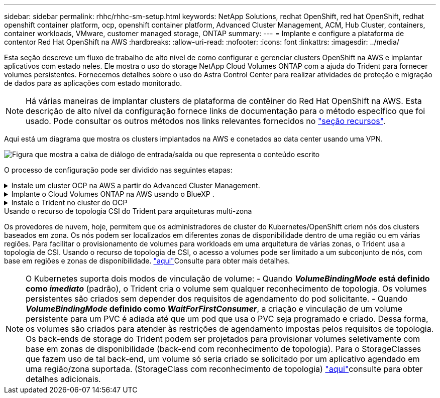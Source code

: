 ---
sidebar: sidebar 
permalink: rhhc/rhhc-sm-setup.html 
keywords: NetApp Solutions, redhat OpenShift, red hat OpenShift, redhat openshift container platform, ocp, openshift container platform, Advanced Cluster Management, ACM, Hub Cluster, containers, container workloads, VMware, customer managed storage, ONTAP 
summary:  
---
= Implante e configure a plataforma de contentor Red Hat OpenShift na AWS
:hardbreaks:
:allow-uri-read: 
:nofooter: 
:icons: font
:linkattrs: 
:imagesdir: ../media/


[role="lead"]
Esta seção descreve um fluxo de trabalho de alto nível de como configurar e gerenciar clusters OpenShift na AWS e implantar aplicativos com estado neles. Ele mostra o uso do storage NetApp Cloud Volumes ONTAP com a ajuda do Trident para fornecer volumes persistentes. Fornecemos detalhes sobre o uso do Astra Control Center para realizar atividades de proteção e migração de dados para as aplicações com estado monitorado.


NOTE: Há várias maneiras de implantar clusters de plataforma de contêiner do Red Hat OpenShift na AWS. Esta descrição de alto nível da configuração fornece links de documentação para o método específico que foi usado. Pode consultar os outros métodos nos links relevantes fornecidos no link:rhhc-resources.html["seção recursos"].

Aqui está um diagrama que mostra os clusters implantados na AWS e conetados ao data center usando uma VPN.

image:rhhc-self-managed-aws.png["Figura que mostra a caixa de diálogo de entrada/saída ou que representa o conteúdo escrito"]

O processo de configuração pode ser dividido nas seguintes etapas:

.Instale um cluster OCP na AWS a partir do Advanced Cluster Management.
[%collapsible]
====
* Crie uma VPC com uma conexão VPN site a site (usando pfsense) para se conetar à rede local.
* A rede no local tem conetividade com a Internet.
* Crie 3 sub-redes privadas em 3 AZs diferentes.
* Crie uma zona hospedada privada do Route 53 e um resolvedor de DNS para a VPC.


Crie o OpenShift Cluster na AWS a partir do Assistente de Gerenciamento Avançado de Cluster (ACM). Consulte as instruções link:https://docs.openshift.com/dedicated/osd_install_access_delete_cluster/creating-an-aws-cluster.html["aqui"].


NOTE: Você também pode criar o cluster na AWS a partir do console OpenShift Hybrid Cloud. link:https://docs.openshift.com/container-platform/4.10/installing/installing_aws/installing-aws-default.html["aqui"]Consulte para obter instruções.


TIP: Ao criar o cluster usando o ACM, você tem a capacidade de personalizar a instalação editando o arquivo yaml depois de preencher os detalhes na exibição de formulário. Depois que o cluster é criado, você pode fazer login ssh nos nós do cluster para solução de problemas ou configuração manual adicional. Use a chave ssh que você forneceu durante a instalação e o núcleo do nome de usuário para fazer login.

====
.Implante o Cloud Volumes ONTAP na AWS usando o BlueXP .
[%collapsible]
====
* Instale o conetor no ambiente VMware local. Consulte as instruções link:https://docs.netapp.com/us-en/cloud-manager-setup-admin/task-install-connector-on-prem.html#install-the-connector["aqui"].
* Implante uma instância do CVO na AWS usando o conetor. Consulte as instruções link:https://docs.netapp.com/us-en/cloud-manager-cloud-volumes-ontap/task-getting-started-aws.html["aqui"].



NOTE: O conetor também pode ser instalado no ambiente de nuvem. link:https://docs.netapp.com/us-en/cloud-manager-setup-admin/concept-connectors.html["aqui"]Consulte para obter informações adicionais.

====
.Instale o Trident no cluster do OCP
[%collapsible]
====
* Implante o Operador Trident usando o Helm. Consulte as instruções link:https://docs.netapp.com/us-en/trident/trident-get-started/kubernetes-deploy-helm.html["aqui"]
* Crie um back-end e uma classe de armazenamento. Consulte as instruções link:https://docs.netapp.com/us-en/trident/trident-use/backends.html["aqui"].


====
.Usando o recurso de topologia CSI do Trident para arquiteturas multi-zona
Os provedores de nuvem, hoje, permitem que os administradores de cluster do Kubernetes/OpenShift criem nós dos clusters baseados em zona. Os nós podem ser localizados em diferentes zonas de disponibilidade dentro de uma região ou em várias regiões. Para facilitar o provisionamento de volumes para workloads em uma arquitetura de várias zonas, o Trident usa a topologia de CSI. Usando o recurso de topologia de CSI, o acesso a volumes pode ser limitado a um subconjunto de nós, com base em regiões e zonas de disponibilidade. link:https://docs.netapp.com/us-en/trident/trident-use/csi-topology.html["aqui"]Consulte para obter mais detalhes.


NOTE: O Kubernetes suporta dois modos de vinculação de volume: - Quando **_VolumeBindingMode_ está definido como _imediato_** (padrão), o Trident cria o volume sem qualquer reconhecimento de topologia. Os volumes persistentes são criados sem depender dos requisitos de agendamento do pod solicitante. - Quando **_VolumeBindingMode_ definido como _WaitForFirstConsumer_**, a criação e vinculação de um volume persistente para um PVC é adiada até que um pod que usa o PVC seja programado e criado. Dessa forma, os volumes são criados para atender às restrições de agendamento impostas pelos requisitos de topologia. Os back-ends de storage do Trident podem ser projetados para provisionar volumes seletivamente com base em zonas de disponibilidade (back-end com reconhecimento de topologia). Para o StorageClasses que fazem uso de tal back-end, um volume só seria criado se solicitado por um aplicativo agendado em uma região/zona suportada. (StorageClass com reconhecimento de topologia) link:https://docs.netapp.com/us-en/trident/trident-use/csi-topology.html["aqui"]consulte para obter detalhes adicionais.
